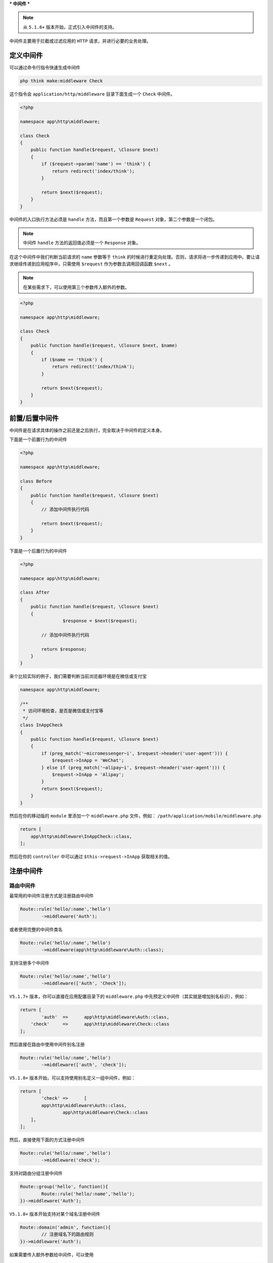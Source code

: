 ***
中间件
***

.. note:: 从 ``5.1.6+`` 版本开始，正式引入中间件的支持。

中间件主要用于拦截或过滤应用的 ``HTTP`` 请求，并进行必要的业务处理。


定义中间件
==========

可以通过命令行指令快速生成中间件

.. code-block:: shell

    php think make:middleware Check

这个指令会 ``application/http/middleware`` 目录下面生成一个 ``Check`` 中间件。

.. code-block:: php

	<?php

	namespace app\http\middleware;

	class Check
	{
	    public function handle($request, \Closure $next)
	    {
	        if ($request->param('name') == 'think') {
	            return redirect('index/think');
	        }

	        return $next($request);
	    }
	}

中间件的入口执行方法必须是 ``handle`` 方法，而且第一个参数是 ``Request`` 对象，第二个参数是一个闭包。

.. note:: 中间件 ``handle`` 方法的返回值必须是一个 ``Response`` 对象。

在这个中间件中我们判断当前请求的 ``name`` 参数等于 ``think`` 的时候进行重定向处理。否则，请求将进一步传递到应用中。要让请求继续传递到应用程序中，只需使用 ``$request`` 作为参数去调用回调函数 ``$next`` 。

.. note:: 在某些需求下，可以使用第三个参数传入额外的参数。

.. code-block:: php

	<?php

	namespace app\http\middleware;

	class Check
	{
	    public function handle($request, \Closure $next, $name)
	    {
	        if ($name == 'think') {
	            return redirect('index/think');
	        }

	        return $next($request);
	    }
	}


前置/后置中间件
==============
中间件是在请求具体的操作之前还是之后执行，完全取决于中间件的定义本身。

下面是一个前置行为的中间件

.. code-block:: php

	<?php

	namespace app\http\middleware;

	class Before
	{
	    public function handle($request, \Closure $next)
	    {
	        // 添加中间件执行代码

	        return $next($request);
	    }
	}

下面是一个后置行为的中间件

.. code-block:: php

	<?php

	namespace app\http\middleware;

	class After
	{
	    public function handle($request, \Closure $next)
	    {
			$response = $next($request);

	        // 添加中间件执行代码

	        return $response;
	    }
	}

来个比较实际的例子，我们需要判断当前浏览器环境是在微信或支付宝

.. code-block:: php

	namespace app\http\middleware;

	/**
	 * 访问环境检查，是否是微信或支付宝等
	 */
	class InAppCheck
	{
	    public function handle($request, \Closure $next)
	    {
	        if (preg_match('~micromessenger~i', $request->header('user-agent'))) {
	            $request->InApp = 'WeChat';
	        } else if (preg_match('~alipay~i', $request->header('user-agent'))) {
	            $request->InApp = 'Alipay';
	        }
	        return $next($request);
	    }
	}

然后在你的移动版的 ``module`` 里添加一个 ``middleware.php`` 文件，例如： ``/path/application/mobile/middleware.php``

.. code-block:: php

	return [
	    app\http\middleware\InAppCheck::class,
	];

然后在你的 ``controller`` 中可以通过 ``$this->request->InApp`` 获取相关的值。

注册中间件
==========
路由中间件
----------
最常用的中间件注册方式是注册路由中间件

.. code-block:: php

	Route::rule('hello/:name','hello')
		->middleware('Auth');

或者使用完整的中间件类名

.. code-block:: php

	Route::rule('hello/:name','hello')
		->middleware(app\http\middleware\Auth::class);

支持注册多个中间件

.. code-block:: php

	Route::rule('hello/:name','hello')
		->middleware(['Auth', 'Check']);


``V5.1.7+`` 版本，你可以直接在应用配置目录下的 ``middleware.php`` 中先预定义中间件（其实就是增加别名标识），例如：

.. code-block:: php

	return [
		'auth'	=>	app\http\middleware\Auth::class,
	    'check'	=>	app\http\middleware\Check::class
	];

然后直接在路由中使用中间件别名注册

.. code-block:: php

	Route::rule('hello/:name','hello')
		->middleware(['auth', 'check']);

``V5.1.8+`` 版本开始，可以支持使用别名定义一组中间件，例如：

.. code-block:: php

	return [
		'check'	=>	[
	    	app\http\middleware\Auth::class,
	   		app\http\middleware\Check::class
	    ],
	];

然后，直接使用下面的方式注册中间件

.. code-block:: php

	Route::rule('hello/:name','hello')
		->middleware('check');

支持对路由分组注册中间件

.. code-block:: php

	Route::group('hello', function(){
		Route::rule('hello/:name','hello');
	})->middleware('Auth');

``V5.1.8+`` 版本开始支持对某个域名注册中间件

.. code-block:: php

	Route::domain('admin', function(){
		// 注册域名下的路由规则
	})->middleware('Auth');

如果需要传入额外参数给中间件，可以使用

.. code-block:: php

	Route::rule('hello/:name','hello')
		->middleware('Auth:admin');

如果使用的是常量方式定义，可以在第二个参数传入中间件参数。

.. code-block:: php

	Route::rule('hello/:name','hello')
		->middleware(Auth::class, 'admin');

如果需要定义多个中间件，使用数组方式

.. code-block:: php

	Route::rule('hello/:name','hello')
		->middleware([Auth::class, 'Check']);

可以统一传入同一个额外参数

.. code-block:: php

	Route::rule('hello/:name','hello')
		->middleware([Auth::class, 'Check'], 'admin');

或者单独指定中间件参数。

.. code-block:: php

	Route::rule('hello/:name','hello')
		->middleware(['Auth:admin', 'Check:editor']);

使用闭包定义中间件
------------------
你不一定要使用中间件类，在某些简单的场合你可以使用闭包定义中间件，但闭包函数必须返回 ``Response`` 对象实例。

.. code-block:: php

	Route::group('hello', function(){
		Route::rule('hello/:name','hello');
	})->middleware(function($request,\Closure $next){
	    if ($request->param('name') == 'think') {
	        return redirect('index/think');
	    }
	    
		return $next($request);
	});


中间件作用范围
=============

全局中间件
----------
你可以在应用目录下面定义 ``middleware.php`` 文件，使用下面的方式：

.. code-block:: php

	<?php

	return [
		\app\http\middleware\Auth::class,
	    'Check',
	    'Hello',
	];

中间件的注册应该使用完整的类名，如果没有指定命名空间则使用 ``app\http\middleware`` 作为命名空间。

全局中间件的执行顺序就是定义顺序。可以在定义全局中间件的时候传入中间件参数，支持两种方式传入。

.. code-block:: php

	<?php

	return [
		[\app\http\middleware\Auth::class, 'admin'],
	    'Check',
	    'Hello:thinkphp',
	];

上面的定义表示 给 ``Auth`` 中间件传入 ``admin`` 参数，给 ``Hello`` 中间件传入 ``thinkphp`` 参数。

全局中间件在App容器初始化后，会自动加载。位于 ``\think\App::init`` 方法中。

模块中间件
----------
``V5.1.8+`` 版本开始，支持模块中间件定义，你可以直接在模块目录下面增加 ``middleware.php`` 文件，定义方式和应用中间件定义一样，只是只会在该模块下面生效。

模块中间件在模块初始化后，会自动加载。位于 ``\think\route\dispatch\Module::init`` 方法中。

控制器中间件
-----------

``V5.1.17+`` 版本开始，支持为控制器定义中间件。首先你的控制器需要继承系统的 ``think\Controller`` 类，然后在控制器中定义 ``middleware`` 属性，例如：

.. code-block:: php

	<?php
	namespace app\index\controller;

	use think\Controller;

	class Index extends Controller
	{
	    protected $middleware = ['Auth'];

	    public function index()
	    {
	        return 'index';
	    }

	    public function hello()
	    {
	        return 'hello';
	    }
	}

当执行 ``index`` 控制器的时候就会调用 ``Auth`` 中间件，一样支持使用完整的命名空间定义。

如果需要设置控制器中间的生效操作，可以如下定义：

.. code-block:: php

	<?php
	namespace app\index\controller;

	use think\Controller;

	class Index extends Controller
	{
	    protected $middleware = [ 
	    	'Auth' 	=> ['except' 	=> ['hello'] ],
	        'Hello' => ['only' 		=> ['hello'] ],
	    ];

	    public function index()
	    {
	        return 'index';
	    }

	    public function hello()
	    {
	        return 'hello';
	    }
	}

控制器中间件在控制器实例化时，会自动加载。

位于 ``\think\Controller::registerMiddleware`` 函数中。


中间件向控制器传参
=================
可以通过给请求对象赋值的方式传参给控制器（或者其它地方），例如

.. code-block:: php

	<?php

	namespace app\http\middleware;

	class Hello
	{
	    public function handle($request, \Closure $next)
	    {
	        $request->hello = 'ThinkPHP';
	        
	        return $next($request);
	    }
	}

.. note:: 注意，传递的变量名称不要和 ``param`` 变量有冲突。

然后在控制器的方法里面可以直接使用

.. code-block:: php

	public function index(Request $request)
	{
		return $request->hello; // ThinkPHP
	}

实现原理：通过 ``\think\Request::__set`` 和 ``\think\Request::__get`` 方法实现。
